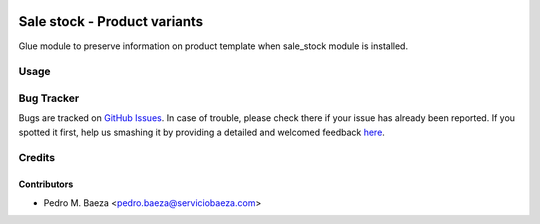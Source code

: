.. image:: https://img.shields.io/badge/licence-AGPL--3-blue.svg
    :alt: License: AGPL-3

=============================
Sale stock - Product variants
=============================

Glue module to preserve information on product template when sale_stock module
is installed.


Usage
=====

.. image:: https://odoo-community.org/website/image/ir.attachment/5784_f2813bd/datas
   :alt: Try me on Runbot
   :target: https://runbot.odoo-community.org/runbot/188/8.0

Bug Tracker
===========

Bugs are tracked on `GitHub Issues <https://github.com/odoomrp/odoomrp-wip/issues>`_.
In case of trouble, please check there if your issue has already been reported.
If you spotted it first, help us smashing it by providing a detailed and welcomed feedback
`here <https://github.com/odoomrp/
odoomrp-wip/issues/new?body=module:%20
sale_stock_product_variants%0Aversion:%20
8.0%0A%0A**Steps%20to%20reproduce**%0A-%20...%0A%0A**Current%20behavior**%0A%0A**Expected%20behavior**>`_.


Credits
=======

Contributors
------------
* Pedro M. Baeza <pedro.baeza@serviciobaeza.com>
